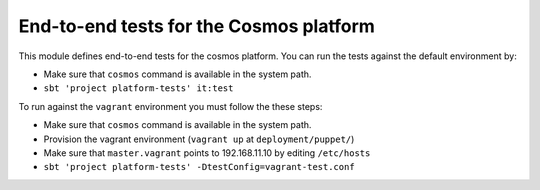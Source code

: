 ========================================
End-to-end tests for the Cosmos platform
========================================

This module defines end-to-end tests for the cosmos platform. You can run the tests against
the default environment by:

- Make sure that ``cosmos`` command is available in the system path.
- ``sbt 'project platform-tests' it:test``

To run against the ``vagrant`` environment you must follow the these steps:

- Make sure that ``cosmos`` command is available in the system path.
- Provision the vagrant environment (``vagrant up`` at ``deployment/puppet/``)
- Make sure that ``master.vagrant`` points to 192.168.11.10 by editing ``/etc/hosts``
- ``sbt 'project platform-tests' -DtestConfig=vagrant-test.conf``
